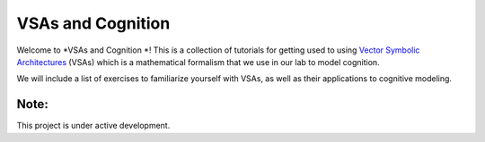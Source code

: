 VSAs and Cognition
=================================================

Welcome to *VSAs and Cognition *! This is a 
collection of tutorials for getting used to using
`Vector Symbolic Architectures <https://www.hd-computing.com/>`_ (VSAs)
which is a mathematical formalism that we use in our lab to model cognition.

We will include a list of exercises to familiarize yourself with VSAs, as well
as their applications to cognitive modeling.

Note:
-----

This project is under active development.
